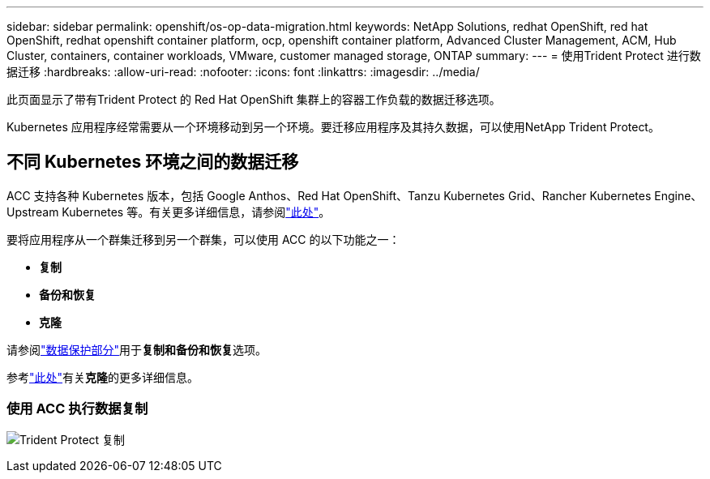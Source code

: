 ---
sidebar: sidebar 
permalink: openshift/os-op-data-migration.html 
keywords: NetApp Solutions, redhat OpenShift, red hat OpenShift, redhat openshift container platform, ocp, openshift container platform, Advanced Cluster Management, ACM, Hub Cluster, containers, container workloads, VMware, customer managed storage, ONTAP 
summary:  
---
= 使用Trident Protect 进行数据迁移
:hardbreaks:
:allow-uri-read: 
:nofooter: 
:icons: font
:linkattrs: 
:imagesdir: ../media/


[role="lead"]
此页面显示了带有Trident Protect 的 Red Hat OpenShift 集群上的容器工作负载的数据迁移选项。

Kubernetes 应用程序经常需要从一个环境移动到另一个环境。要迁移应用程序及其持久数据，可以使用NetApp Trident Protect。



== 不同 Kubernetes 环境之间的数据迁移

ACC 支持各种 Kubernetes 版本，包括 Google Anthos、Red Hat OpenShift、Tanzu Kubernetes Grid、Rancher Kubernetes Engine、Upstream Kubernetes 等。有关更多详细信息，请参阅link:https://docs.netapp.com/us-en/astra-control-center/get-started/requirements.html#supported-host-cluster-kubernetes-environments["此处"]。

要将应用程序从一个群集迁移到另一个群集，可以使用 ACC 的以下功能之一：

* **复制**
* ** 备份和恢复 **
* ** 克隆 **


请参阅link:os-op-data-protection.html["数据保护部分"]用于**复制和备份和恢复**选项。

参考link:https://docs.netapp.com/us-en/astra-control-center/use/clone-apps.html["此处"]有关**克隆**的更多详细信息。



=== 使用 ACC 执行数据复制

image:rhhc-onprem-dp-rep.png["Trident Protect 复制"]
